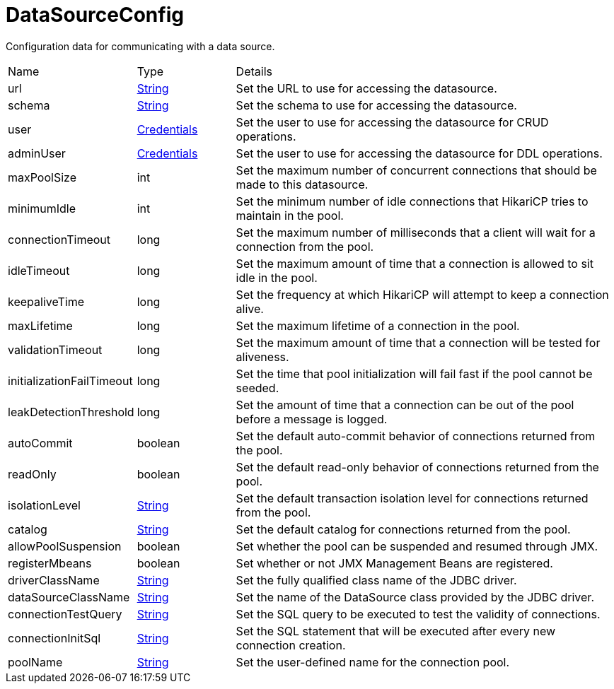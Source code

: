 = DataSourceConfig

Configuration data for communicating with a data source.

[cols="1,1a,4a",stripes=even]
|===
| Name
| Type
| Details


| [[url]]url
| link:https://docs.oracle.com/en/java/javase/21/docs/api/java.base/java/lang/String.html[String]
| Set the URL to use for accessing the datasource.
| [[schema]]schema
| link:https://docs.oracle.com/en/java/javase/21/docs/api/java.base/java/lang/String.html[String]
| Set the schema to use for accessing the datasource.
| [[user]]user
| xref:uk.co.spudsoft.query.main.Credentials.adoc[Credentials]
| Set the user to use for accessing the datasource for CRUD operations.
| [[adminUser]]adminUser
| xref:uk.co.spudsoft.query.main.Credentials.adoc[Credentials]
| Set the user to use for accessing the datasource for DDL operations.
| [[maxPoolSize]]maxPoolSize
| int
| Set the maximum number of concurrent connections that should be made to this datasource.
| [[minimumIdle]]minimumIdle
| int
| Set the minimum number of idle connections that HikariCP tries to maintain in the pool.
| [[connectionTimeout]]connectionTimeout
| long
| Set the maximum number of milliseconds that a client will wait for a connection from the pool.
| [[idleTimeout]]idleTimeout
| long
| Set the maximum amount of time that a connection is allowed to sit idle in the pool.
| [[keepaliveTime]]keepaliveTime
| long
| Set the frequency at which HikariCP will attempt to keep a connection alive.
| [[maxLifetime]]maxLifetime
| long
| Set the maximum lifetime of a connection in the pool.
| [[validationTimeout]]validationTimeout
| long
| Set the maximum amount of time that a connection will be tested for aliveness.
| [[initializationFailTimeout]]initializationFailTimeout
| long
| Set the time that pool initialization will fail fast if the pool cannot be seeded.
| [[leakDetectionThreshold]]leakDetectionThreshold
| long
| Set the amount of time that a connection can be out of the pool before a message is logged.
| [[autoCommit]]autoCommit
| boolean
| Set the default auto-commit behavior of connections returned from the pool.
| [[readOnly]]readOnly
| boolean
| Set the default read-only behavior of connections returned from the pool.
| [[isolationLevel]]isolationLevel
| link:https://docs.oracle.com/en/java/javase/21/docs/api/java.base/java/lang/String.html[String]
| Set the default transaction isolation level for connections returned from the pool.
| [[catalog]]catalog
| link:https://docs.oracle.com/en/java/javase/21/docs/api/java.base/java/lang/String.html[String]
| Set the default catalog for connections returned from the pool.
| [[allowPoolSuspension]]allowPoolSuspension
| boolean
| Set whether the pool can be suspended and resumed through JMX.
| [[registerMbeans]]registerMbeans
| boolean
| Set whether or not JMX Management Beans are registered.
| [[driverClassName]]driverClassName
| link:https://docs.oracle.com/en/java/javase/21/docs/api/java.base/java/lang/String.html[String]
| Set the fully qualified class name of the JDBC driver.
| [[dataSourceClassName]]dataSourceClassName
| link:https://docs.oracle.com/en/java/javase/21/docs/api/java.base/java/lang/String.html[String]
| Set the name of the DataSource class provided by the JDBC driver.
| [[connectionTestQuery]]connectionTestQuery
| link:https://docs.oracle.com/en/java/javase/21/docs/api/java.base/java/lang/String.html[String]
| Set the SQL query to be executed to test the validity of connections.
| [[connectionInitSql]]connectionInitSql
| link:https://docs.oracle.com/en/java/javase/21/docs/api/java.base/java/lang/String.html[String]
| Set the SQL statement that will be executed after every new connection creation.
| [[poolName]]poolName
| link:https://docs.oracle.com/en/java/javase/21/docs/api/java.base/java/lang/String.html[String]
| Set the user-defined name for the connection pool.
|===
